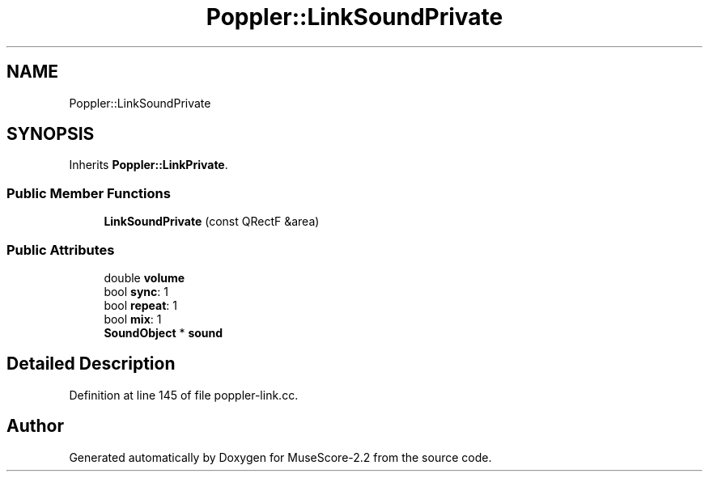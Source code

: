.TH "Poppler::LinkSoundPrivate" 3 "Mon Jun 5 2017" "MuseScore-2.2" \" -*- nroff -*-
.ad l
.nh
.SH NAME
Poppler::LinkSoundPrivate
.SH SYNOPSIS
.br
.PP
.PP
Inherits \fBPoppler::LinkPrivate\fP\&.
.SS "Public Member Functions"

.in +1c
.ti -1c
.RI "\fBLinkSoundPrivate\fP (const QRectF &area)"
.br
.in -1c
.SS "Public Attributes"

.in +1c
.ti -1c
.RI "double \fBvolume\fP"
.br
.ti -1c
.RI "bool \fBsync\fP: 1"
.br
.ti -1c
.RI "bool \fBrepeat\fP: 1"
.br
.ti -1c
.RI "bool \fBmix\fP: 1"
.br
.ti -1c
.RI "\fBSoundObject\fP * \fBsound\fP"
.br
.in -1c
.SH "Detailed Description"
.PP 
Definition at line 145 of file poppler\-link\&.cc\&.

.SH "Author"
.PP 
Generated automatically by Doxygen for MuseScore-2\&.2 from the source code\&.
